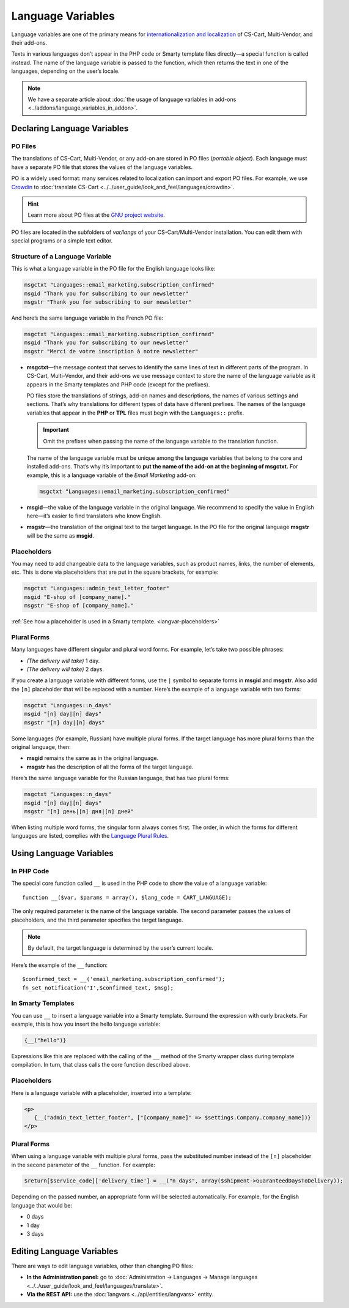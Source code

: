 ******************
Language Variables
******************

Language variables are one of the primary means for `internationalization and localization <https://en.wikipedia.org/wiki/Internationalization_and_localization>`_ of CS-Cart, Multi-Vendor, and their add-ons.

Texts in various languages don’t appear in the PHP code or Smarty template files directly—a special function is called instead. The name of the language variable is passed to the function, which then returns the text in one of the languages, depending on the user’s locale.

.. note::

    We have a separate article about :doc:`the usage of language variables in add-ons <../addons/language_variables_in_addon>`.

============================
Declaring Language Variables
============================

--------
PO Files
--------

The translations of CS-Cart, Multi-Vendor, or any add-on are stored in PO files (*portable object*). Each language must have a separate PO file that stores the values of the language variables.

PO is a widely used format: many services related to localization can import and export PO files. For example, we use `Crowdin <https://crowdin.com/>`_ to :doc:`translate CS-Cart <../../user_guide/look_and_feel/languages/crowdin>`.

.. hint::

    Learn more about PO files at the `GNU project website <https://www.gnu.org/software/gettext/manual/html_node/PO-Files.html>`_.

PO files are located in the subfolders of *var/langs* of your CS-Cart/Multi-Vendor installation. You can edit them with special programs or a simple text editor.

--------------------------------
Structure of a Language Variable
--------------------------------

This is what a language variable in the PO file for the English language looks like:

.. code-block:: po

    msgctxt "Languages::email_marketing.subscription_confirmed"
    msgid "Thank you for subscribing to our newsletter"
    msgstr "Thank you for subscribing to our newsletter"

And here’s the same language variable in the French PO file:

.. code-block:: po

    msgctxt "Languages::email_marketing.subscription_confirmed"
    msgid "Thank you for subscribing to our newsletter"
    msgstr "Merci de votre inscription à notre newsletter"

* **msgctxt**—the message context that serves to identify the same lines of text in different parts of the program. In CS-Cart, Multi-Vendor, and their add-ons we use message context to store the name of the language variable as it appears in the Smarty templates and PHP code (except for the prefixes).

  PO files store the translations of strings, add-on names and descriptions, the names of various settings and sections. That’s why translations for different types of data have different prefixes. The names of the language variables that appear in the **PHP** or **TPL** files must begin with the ``Languages::`` prefix.

  .. important::

      Omit the prefixes when passing the name of the language variable to the translation function.

  The name of the language variable must be unique among the language variables that belong to the core and installed add-ons. That’s why it’s important to **put the name of the add-on at the beginning of msgctxt.** For example, this is a language variable of the *Email Marketing* add-on:

  .. code-block:: po

      msgctxt "Languages::email_marketing.subscription_confirmed"

* **msgid**—the value of the language variable in the original language. We recommend to specify the value in English here—it’s easier to find translators who know English.

* **msgstr**—the translation of the original text to the target language. In the PO file for the original language **msgstr** will be the same as **msgid**.

------------
Placeholders
------------

You may need to add changeable data to the language variables, such as product names, links, the number of elements, etc. This is done via placeholders that are put in the square brackets, for example:

.. code-block:: po

    msgctxt "Languages::admin_text_letter_footer"
    msgid "E-shop of [company_name]."
    msgstr "E-shop of [company_name]."

:ref:`See how a placeholder is used in a Smarty template. <langvar-placeholders>`

------------
Plural Forms
------------

Many languages have different singular and plural word forms. For example, let’s take two possible phrases:

* *(The delivery will take)* 1 day.
* *(The delivery will take)* 2 days.

If you create a language variable with different forms, use the ``|`` symbol to separate forms in **msgid** and **msgstr**. Also add the ``[n]`` placeholder that will be replaced with a number. Here’s the example of a language variable with two forms:

.. code-block:: po

    msgctxt "Languages::n_days"
    msgid "[n] day|[n] days"
    msgstr "[n] day|[n] days"

Some languages (for example, Russian) have multiple plural forms. If the target language has more plural forms than the original language, then:

* **msgid** remains the same as in the original language.

* **msgstr** has the description of all the forms of the target language.

Here’s the same language variable for the Russian language, that has two plural forms:

.. code-block:: po

    msgctxt "Languages::n_days"
    msgid "[n] day|[n] days"
    msgstr "[n] день|[n] дня|[n] дней"

When listing multiple word forms, the singular form always comes first. The order, in which the forms for different languages are listed, complies with the `Language Plural Rules <http://www.unicode.org/cldr/charts/22/supplemental/language_plural_rules.html>`_.

========================
Using Language Variables
========================

-----------
In PHP Code
-----------

The special core function called ``__`` is used in the PHP code to show the value of a language variable::

  function __($var, $params = array(), $lang_code = CART_LANGUAGE);

The only required parameter is the name of the language variable. The second parameter passes the values of placeholders, and the third parameter specifies the target language.

.. note::

    By default, the target language is determined by the user’s current locale.

Here’s the example of the ``__`` function::

  $confirmed_text = __('email_marketing.subscription_confirmed');
  fn_set_notification('I',$confirmed_text, $msg);

-------------------
In Smarty Templates
-------------------

You can use ``__`` to insert a language variable into a Smarty template. Surround the expression with curly brackets. For example, this is how you insert the hello language variable:

.. code-block:: smarty

    {__("hello")}

Expressions like this are replaced with the calling of the ``__`` method of the Smarty wrapper class during template compilation. In turn, that class calls the core function described above.

.. _langvar-placeholders:

------------
Placeholders
------------

Here is a language variable with a placeholder, inserted into a template:

.. code-block:: html+smarty

  <p>
     {__("admin_text_letter_footer", ["[company_name]" => $settings.Company.company_name])}
  </p>

------------
Plural Forms
------------

When using a language variable with multiple plural forms, pass the substituted number instead of the ``[n]`` placeholder in the second parameter of the ``__`` function. For example:

.. code-block:: php

    $return[$service_code]['delivery_time'] = __("n_days", array($shipment->GuaranteedDaysToDelivery));

Depending on the passed number, an appropriate form will be selected automatically. For example, for the English language that would be:

* 0 days
* 1 day
* 3 days

==========================
Editing Language Variables
==========================

There are ways to edit language variables, other than changing PO files:

* **In the Administration panel:** go to :doc:`Administration → Languages → Manage languages <../../user_guide/look_and_feel/languages/translate>`.

* **Via the REST API:** use the :doc:`langvars <../api/entities/langvars>` entity.
